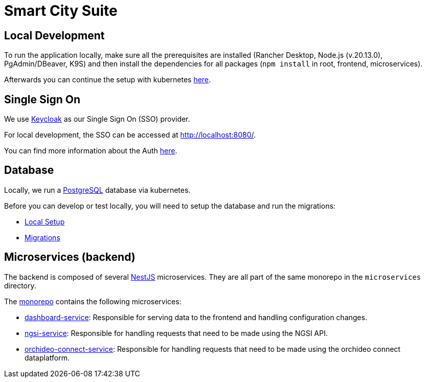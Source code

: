 = Smart City Suite

== Local Development

To run the application locally, make sure all the prerequisites are installed (Rancher Desktop, Node.js (v.20.13.0), PgAdmin/DBeaver, K9S) and then install the dependencies for all packages (`npm install` in root, frontend, microservices).

Afterwards you can continue the setup with kubernetes link:./k8s/README.adoc[here].

== Single Sign On

We use https://www.keycloak.org/[Keycloak] as our Single Sign On (SSO) provider.

For local development, the SSO can be accessed at http://localhost:8080/[http://localhost:8080/].

You can find more information about the Auth link:./keycloak/README.adoc[here].

== Database

Locally, we run a https://www.postgresql.org/[PostgreSQL] database via kubernetes.

Before you can develop or test locally, you will need to setup the database and run the migrations:

* link:./database/README.adoc#local-setup[Local Setup]
* link:./database/README.adoc#migrations#migrations[Migrations]

== Microservices (backend)

The backend is composed of several https://docs.nestjs.com/[NestJS] microservices. They are all part of the same monorepo in the `microservices` directory.

The link:./microservices[monorepo] contains the following microservices:

* link:./microservices/apps/dashboard-service[dashboard-service]: Responsible for serving data to the frontend and handling configuration changes.
* link:./microservices/apps/ngsi-service[ngsi-service]: Responsible for handling requests that need to be made using the NGSI API.
* link:./microservices/apps/orchideo-connect-service[orchideo-connect-service]: Responsible for handling requests that need to be made using the orchideo connect dataplatform.
